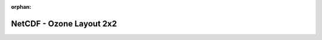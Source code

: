 
:orphan:

.. only:: html

    .. note::
        :class: sphx-glr-download-link-note

        Click :download:`here </gallery/nc_era5_ozone.py>` to download the full example code
    .. rst-class:: sphx-glr-example-title

    .. _gallery_nc_era5_ozone:

NetCDF - Ozone Layout 2x2
===========================

.. image:: /_static/gallery/nc_era5_ozone.png
    :alt: NetCDF - Ozone Layout 2x2
    :class: sphx-glr-single-img

.. mv-include-code:: /gallery/nc_era5_ozone.py

